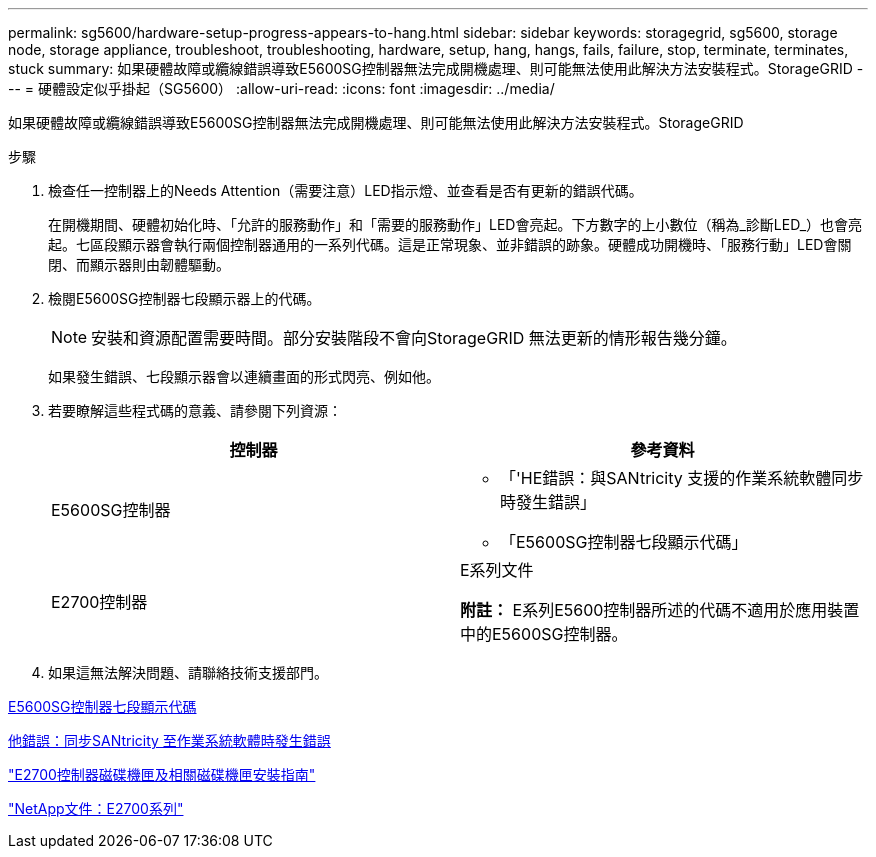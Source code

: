 ---
permalink: sg5600/hardware-setup-progress-appears-to-hang.html 
sidebar: sidebar 
keywords: storagegrid, sg5600, storage node, storage appliance, troubleshoot, troubleshooting, hardware, setup, hang, hangs, fails, failure, stop, terminate, terminates, stuck 
summary: 如果硬體故障或纜線錯誤導致E5600SG控制器無法完成開機處理、則可能無法使用此解決方法安裝程式。StorageGRID 
---
= 硬體設定似乎掛起（SG5600）
:allow-uri-read: 
:icons: font
:imagesdir: ../media/


[role="lead"]
如果硬體故障或纜線錯誤導致E5600SG控制器無法完成開機處理、則可能無法使用此解決方法安裝程式。StorageGRID

.步驟
. 檢查任一控制器上的Needs Attention（需要注意）LED指示燈、並查看是否有更新的錯誤代碼。
+
在開機期間、硬體初始化時、「允許的服務動作」和「需要的服務動作」LED會亮起。下方數字的上小數位（稱為_診斷LED_）也會亮起。七區段顯示器會執行兩個控制器通用的一系列代碼。這是正常現象、並非錯誤的跡象。硬體成功開機時、「服務行動」LED會關閉、而顯示器則由韌體驅動。

. 檢閱E5600SG控制器七段顯示器上的代碼。
+

NOTE: 安裝和資源配置需要時間。部分安裝階段不會向StorageGRID 無法更新的情形報告幾分鐘。

+
如果發生錯誤、七段顯示器會以連續畫面的形式閃亮、例如他。

. 若要瞭解這些程式碼的意義、請參閱下列資源：
+
|===
| 控制器 | 參考資料 


 a| 
E5600SG控制器
 a| 
** 「'HE錯誤：與SANtricity 支援的作業系統軟體同步時發生錯誤」
** 「E5600SG控制器七段顯示代碼」




 a| 
E2700控制器
 a| 
E系列文件

*附註：* E系列E5600控制器所述的代碼不適用於應用裝置中的E5600SG控制器。

|===
. 如果這無法解決問題、請聯絡技術支援部門。


xref:e5600sg-controller-seven-segment-display-codes.adoc[E5600SG控制器七段顯示代碼]

xref:he-error-error-synchronizing-with-santricity-os-software.adoc[他錯誤：同步SANtricity 至作業系統軟體時發生錯誤]

https://library.netapp.com/ecm/ecm_download_file/ECMLP2344477["E2700控制器磁碟機匣及相關磁碟機匣安裝指南"^]

http://mysupport.netapp.com/documentation/productlibrary/index.html?productID=61765["NetApp文件：E2700系列"^]
